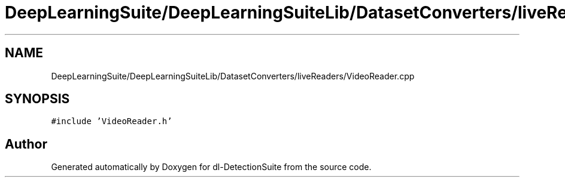 .TH "DeepLearningSuite/DeepLearningSuiteLib/DatasetConverters/liveReaders/VideoReader.cpp" 3 "Sat Dec 15 2018" "Version 1.00" "dl-DetectionSuite" \" -*- nroff -*-
.ad l
.nh
.SH NAME
DeepLearningSuite/DeepLearningSuiteLib/DatasetConverters/liveReaders/VideoReader.cpp
.SH SYNOPSIS
.br
.PP
\fC#include 'VideoReader\&.h'\fP
.br

.SH "Author"
.PP 
Generated automatically by Doxygen for dl-DetectionSuite from the source code\&.
